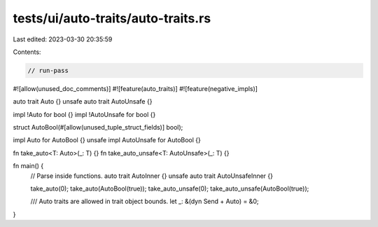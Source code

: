 tests/ui/auto-traits/auto-traits.rs
===================================

Last edited: 2023-03-30 20:35:59

Contents:

.. code-block:: rs

    // run-pass
#![allow(unused_doc_comments)]
#![feature(auto_traits)]
#![feature(negative_impls)]

auto trait Auto {}
unsafe auto trait AutoUnsafe {}

impl !Auto for bool {}
impl !AutoUnsafe for bool {}

struct AutoBool(#[allow(unused_tuple_struct_fields)] bool);

impl Auto for AutoBool {}
unsafe impl AutoUnsafe for AutoBool {}

fn take_auto<T: Auto>(_: T) {}
fn take_auto_unsafe<T: AutoUnsafe>(_: T) {}

fn main() {
    // Parse inside functions.
    auto trait AutoInner {}
    unsafe auto trait AutoUnsafeInner {}

    take_auto(0);
    take_auto(AutoBool(true));
    take_auto_unsafe(0);
    take_auto_unsafe(AutoBool(true));

    /// Auto traits are allowed in trait object bounds.
    let _: &(dyn Send + Auto) = &0;
}


